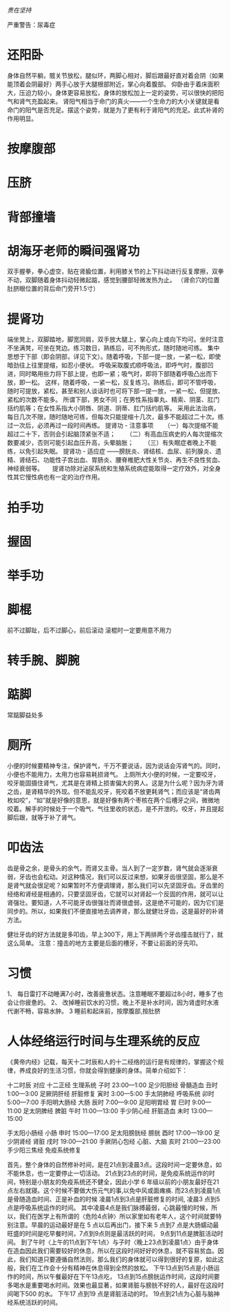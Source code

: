 /贵在坚持/

严重警告：尿毒症

* 还阳卧　
  身体自然平躺，髋关节放松，腿似环，两脚心相对，脚后跟最好直对着会阴（如果能顶着会阴最好）两手心放于大腿根部附近，掌心向着腹部。
  仰卧由于着床面积大，压迫力较小，身体更容易放松，身体的放松加上一定的姿势，可以很快的把阳气和肾气充盈起来。
  肾阳气相当于命门的真火――一个生命力的大小关键就是看命门的阳气是否充足。摆这个姿势，就是为了更有利于肾阳气的充足。此式补肾的作用明显。
* 按摩腹部
* 压脐
* 背部撞墙
* 胡海牙老师的瞬间强肾功
  双手握拳，拳心虚空，贴在肾腧位置，利用膝关节的上下抖动进行反复摩擦，双拳不动，双脚随着身体抖动轻微起踮，感觉到腰部轻微发热为止。
  （肾俞穴的位置 肚脐眼位置的背后命门旁开1.5寸）
* 提肾功

  端坐凳上，双脚踏地，脚宽同肩，双手放大腿上，掌心向上或向下均可。坐时注意不坐满凳，可坐在凳边。练习数日，熟练后，可不拘形式，随时随地可练。 
  集中思想于下部（即会阴部，详见下文）。随着呼吸，下部一提一放，一紧一松，即使暗劲往上往里提缩，如忍小便状。 
  呼吸采取腹式顺呼吸法，即呼气时，腹部凹进，同时略用些力将下部上提，也即一紧；吸气时，即将下部随着呼吸凸出而下放，即一松。
  这样，随着呼吸，一紧一松，反复练习。熟练后，即可不管呼吸，随时可提放，紧松，甚至和别人谈话时也可将下部一提一放，一紧一松，但提放、紧松的次数不能多。 
  所谓下部，男女不同；在男性系指睾丸、精索、阴茎、肛门括约肌等；在女性系指大小阴唇、阴道、阴蒂、肛门括约肌等。 
  采用此法治病，每日几次不限，随时随地可练，但每次只能提缩十几次，最多不能超过二十次。练过一次后，必须再过一段时间再练。 
提肾功 - 注意事项 
　　（一）每次提缩不能超过二十下，否则会引起脑顶紧张不适； 
　　（二）有高血压病史的人每次提缩次数要减少，否则可能引起血压升高，头晕脑胀； 
　　（三）有失眠症者晚上不能练，以免引起失眠。 
提肾功 - 适应症
——膀胱炎、肾结核、血尿、前列腺炎、遗精、肾结石、功能性子宫出血、胃肠炎、腰脊椎肥大性关节炎、再生不良性贫血、神经衰弱等。　　提肾功除对泌尿系统和生殖系统病症能取得一定疗效外，对全身性其它慢性病也有一定的治疗作用。

* 拍手功
* 握固
* 举手功
* 脚棍
  前不过脚趾，后不过脚心，前后滚动
  滚棍时一定要用意不用力
* 转手腕、脚腕
* 踮脚
常踮脚益处多
* 厕所
  小便的时候要精神专注，保护肾气，千万不要说话，因为说话会泻肾气的。同时，小便也不能用力，太用力也容易耗损肾气。
上厕所大小便的时候，一定要咬牙，咬牙能固摄住肾气，尤其是在肾精上损害偏大的男人。这是为什么呢？因为牙为肾之齿，是肾精华的外现。但不能乱咬牙，死咬着不放更耗肾气；而应该是“肾齿两枚如咬”，“如”就是好像的意思，就是好像有两个枣核在两个后槽牙之间，微微地咬着。解手的时候处于一个吸气、气往里收的状态，是不开泄的。咬牙，并且提起脚后跟，就等于补了肾气。

* 叩齿法
齿是骨之余，是骨头的余气，而肾又主骨。当人到了一定岁数，肾气就会逐渐衰弱，牙齿也会松动。对这种情况，我们可以反过来想，如果牙齿很坚固，那么是不是肾气就会很足呢？如果暂时不方便调理肾，那么我们可以先坚固牙齿。牙齿里的经络和肾经是相通的，只要坚固牙齿，它就可以对肾起一个反固的作用，就可以让肾强壮。要知道，人不可能牙齿很强壮而肾很虚弱，这是绝不可能的，因为它们是同步的。所以，如果我们不便直接地去调养肾，那么就健壮牙齿，这是最好的补肾方法。

 健壮牙齿的好方法就是多叩齿，早上300下，用上下两排两个牙齿撞击就行了，就这么简单。
 注意：撞击的地方主要是后面的槽牙，不要让前面的牙先叩。
* 习惯
  1、 每日雷打不动睡满7小时，改善疲惫状态。注意睡眠不要超过8小时，睡多了也会让你疲惫的。
  2、 改掉睡前饮水的习惯，晚上不是补水时间，因为肾虚时水液代谢不畅，容易水肿。
  3   睡前和起床前，按摩腹部,按肚脐
* 人体经络运行时间与生理系统的反应     
  
《黄帝内经》记载，每天十二时辰和人的十二经络的运行是有规律的，掌握这个规律，养成良好的生活习惯，你就会得到健康的身体。简单介绍如下：

十二时辰 	对应 	十二正经 	生理系统
子时 	23:00—1:00 	足少阳胆经 	骨髓造血
丑时 	1:00—3:00 	足厥阴肝经 	肝脏修复
寅时 	3:00—5:00 	手太阴肺经 	呼吸系统
卯时 	5:00—7:00   	手阳明大肠经 	大肠
辰时   	7:00—9:00 	足阳明胃经 	胃
巳时   	9:00—11:00 	足太阴脾经 	脾脏
午时 	11:00—13:00 	手少阴心经 	肝脏造血
未时 	13:00—15:00 	

手太阳小肠经
	小肠
申时 	15:00—17:00 	足太阳膀胱经 	膀胱
酉时 	17:00—19:00 	足少阴肾经 	肾脏
戌时 	19:00—21:00 	手厥阴心包经 	心脏、大脑
亥时 	21:00—23:00 	手少阳三焦经 	免疫系统修复

       首先，整个身体的自然修补时间，是在21点到凌晨3点。这段时间一定要休息，如不能休息，也一定要停止一切活动。
       21点到23点的时间，是免疫系统运作的时间，特别是小朋友的免疫系统还不健全，因此小学 6 年级以前的小朋友最好在21点左右就寝。这个时候不要做大伤元气的事,以免中风或面瘫痪.
       而23点到凌晨1点是骨随造血时间、正是补血的时候
       凌晨1点到3点是肝脏修复的时间,   
        凌晨3 点到5点是呼吸系统运作的时间。
       其中凌晨4点是我们脉搏最弱，心跳最慢的时候，所以，我们在医学上有所谓的〈危险4点钟〉所以家里如有老年人，这个时间就要特别注意。早晨的运动最好是在 5 点以后再出门，接下来
       5 点到7 点是大肠蠕动最旺盛的时间是吃早餐时间，7点到9点则是最活跃的时间，
       9点到11点是脾脏活动时间。
       到了午时〈上午的11点到下午1点〉与子时〈晚上23点到凌晨1点〉由于身体在造血因此我们需要较好的休息，所以在这段时间好好的休息，就不容易贫血。因此，我们知道只要遵循自然法则，那么我们的身体就可以得到很好的复原，如此这般，我们在工作会十分有精神在休息得到全然的放松。
       下午13点到15点是小肠运作的时间，所以午餐最好在下午13点吃，
       13点到15点膀胱运作时间，这段时间要多喝水是重要喝水时间。效果也最显著，如果肾脏与膀胱不好的人，最好在这段时间喝下500 的水。
       下午17 点到19 点是肾脏活动的时。
       19点到21点为心脏与脑神经系统活跃的时间。
